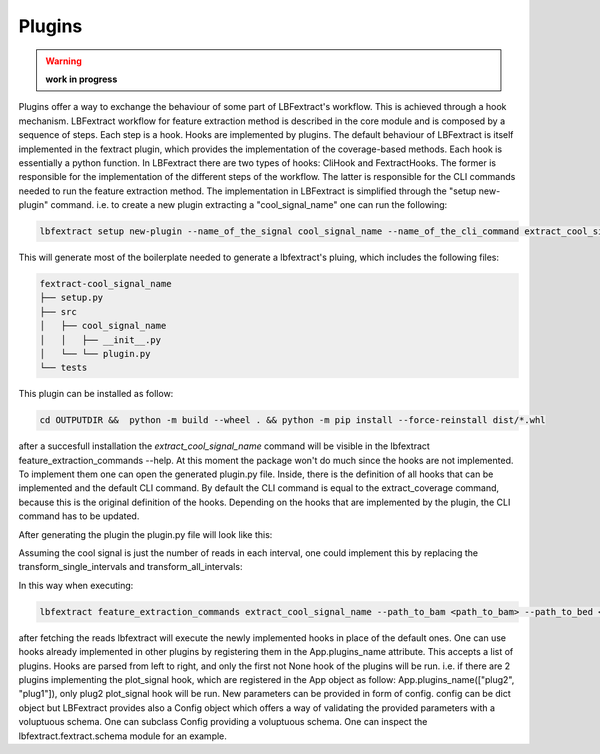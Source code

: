 Plugins 
=======

.. warning::

    **work in progress**

Plugins offer a way to exchange the behaviour of some part of LBFextract's workflow. 
This is achieved through a hook mechanism. LBFextract workflow for feature extraction method is described in the core 
module and is composed by a sequence of steps. Each step is a hook. Hooks are implemented by plugins. The default 
behaviour of LBFextract is itself implemented in the fextract plugin, which provides the implementation of the 
coverage-based methods. 
Each hook is essentially a python function. In LBFextract there are two types of hooks: CliHook and FextractHooks.
The former is responsible for the implementation of the different steps of the workflow. The latter is responsible for the 
CLI commands needed to run the feature extraction method.
The implementation in LBFextract is simplified through the "setup new-plugin" command. i.e. to create
a new plugin extracting a  "cool_signal_name" one can run the following:

.. code-block:: bash
    
    lbfextract setup new-plugin --name_of_the_signal cool_signal_name --name_of_the_cli_command extract_cool_signal_name --out_dir OUTPUTDIR

This will generate most of the boilerplate needed to generate a lbfextract's pluing, which includes the following 
files:

.. code-block:: bash

    fextract-cool_signal_name
    ├── setup.py
    ├── src
    │   ├── cool_signal_name
    │   │   ├── __init__.py
    │   └── └── plugin.py
    └── tests

This plugin can be installed as follow:

.. code-block:: bash
    
    cd OUTPUTDIR &&  python -m build --wheel . && python -m pip install --force-reinstall dist/*.whl

after a succesfull installation the `extract_cool_signal_name` command will be visible in the
lbfextract feature_extraction_commands --help. 
At this moment the package won't do much since the hooks are not implemented. To implement them
one can open the generated plugin.py file.
Inside, there is the definition of all hooks that can be implemented and the default CLI command. 
By default the CLI command is equal to the extract_coverage command, because this is the original definition of the hooks. 
Depending on the hooks that are implemented by the plugin, the CLI command has to be updated. 

After generating the plugin the plugin.py file will look like this:

.. code-block:: python
    :linenos:

    import logging
    import pathlib
    from typing import Any
    from typing import List
    from typing import Optional
    
    import click
    import matplotlib
    import pandas as pd
    from lbfextract.utils_classes import Signal
    
    import lbfextract.fextract
    from lbfextract.core import App
    from lbfextract.fextract.schemas import Config, AppExtraConfig, ReadFetcherConfig, SingleSignalTransformerConfig, \
        SignalSummarizer
    
    logger = logging.getLogger(__name__)
    
    class FextractHooks:
    
        @lbfextract.hookimpl
        def fetch_reads(self,
                        path_to_bam: pathlib.Path,
                        path_to_bed: pathlib.Path,
                        config: Any,
                        extra_config: Any) -> pd.DataFrame:
            """
            :param path_to_bam: path to the bam file
            :param path_to_bed: path to the bed file with the regions to be filtered
            :param config: configuration file containing the configuration object required by the fetch_reads function
            :param extra_config: extra configuration that may be used in the hook implementation
            :return: ReadsPerIntervalContainer object containing all the ReadsPerInterval objects in all the intervals
                     contained in the bed file
            """
            return None
    
        @lbfextract.hookimpl
        def save_fatched_reads(self, reads_per_interval_container: pd.DataFrame,
                               config: Any,
                               extra_config: Any
                               ) -> None:
            """
            Hook implementing the strategy to save the reads fetched from the intervals
            :param reads_per_interval_container: ReadsPerIntervalContainer containing information about the genomic region
                and the reads mapping to it
            :param output_path: path to the location where the data should be stored
            :param id: run id
            :param time_stamp: time stamp
            :param extra_config: extra configuration that may be used in the hook implementation
    
            :return: None
            """
            return None
    
        @lbfextract.hookimpl
        def load_fetched_reads(self, config: Any, extra_config: AppExtraConfig) -> pd.DataFrame:
            """
            :param config: config specific to the function
            :param extra_config: extra configuration that may be used in the hook implementation
            """
            return None
    
        @lbfextract.hookimpl
        def transform_reads(self, reads_per_interval_container: pd.DataFrame, config: Any,
                            extra_config: Any) -> pd.DataFrame:
            """
            :param reads_per_interval_container: ReadsPerIntervalContainer containing a list of ReadsPerInterval which are
                basically lists with information about start and end of the interval
            :param config: config specific to the function
            :param extra_config: extra configuration that may be used in the hook implementation
            """
            return None
    
        @lbfextract.hookimpl
        def transform_single_intervals(self, transformed_reads: pd.DataFrame, config: Any,
                                       extra_config: Any) -> Signal:
            """
            :param transformed_reads: ReadsPerIntervalContainer containing a list of ReadsPerInterval which are
                basically lists with information about start and end of the interval
            :param config: config specific to the function
            :param extra_config: config containing context information plus extra parameters
            """
            return None
    
        @lbfextract.hookimpl
        def transform_all_intervals(self, single_intervals_transformed_reads: Signal, config: Any,
                                    extra_config: Any) -> Signal:
            """
            :param single_intervals_transformed_reads: Signal object containing the signals per interval
            :param config: config specific to the function
            :param extra_config: extra configuration that may be used in the hook implementation
            """
            return None
    
        @lbfextract.hookimpl
        def plot_signal(self, signal: Signal, config: Any, extra_config: Any) -> matplotlib.figure.Figure:
            """
            :param signal: Signal object containing the signals per interval
            :param extra_config: extra configuration that may be used in the hook implementation
            """
            return None
    
        @lbfextract.hookimpl
        def save_signal(self,
                        signal: Signal,
                        config: Any,
                        extra_config: Any) -> None:
            """
            :param signal: Signal object containing the signals per interval
            :param extra_config: extra configuration that may be used in the hook implementation
            """
    
            return None
    
    
    class CliHook:
        @lbfextract.hookimpl_cli
        def get_command(self) -> click.Command | List[click.Command]:
    
            @click.command()
            @click.option('--path_to_bam', type=click.Path(exists=False,
                                                           file_okay=True,
                                                           dir_okay=True,
                                                           writable=False,
                                                           readable=True,
                                                           resolve_path=False,
                                                           allow_dash=True,
                                                           path_type=pathlib.Path,
                                                           executable=False),
                          help='path to the bam file to be used')
            @click.option('--path_to_bed', type=click.Path(exists=False,
                                                           file_okay=True,
                                                           dir_okay=True,
                                                           writable=False,
                                                           readable=True,
                                                           resolve_path=False,
                                                           allow_dash=True,
                                                           path_type=pathlib.Path,
                                                           executable=False),
                          help='path to the bed file to be used')
            @click.option('--output_path', type=click.Path(exists=False,
                                                           file_okay=False,
                                                           dir_okay=True,
                                                           writable=True,
                                                           readable=True,
                                                           resolve_path=False,
                                                           allow_dash=True,
                                                           path_type=pathlib.Path,
                                                           executable=False),
                          help='path to the output directory')
            @click.option("--skip_read_fetching", is_flag=True, show_default=True,
                          help='Boolean flag. When it is set, the fetching of the reads is skipped and the latest'
                               'timestamp of this run (identified by the id) is retrieved')
            @click.option("--exp_id", default=None, type=str, show_default=True,
                          help="run id")
            @click.option("--window", default=1000, type=int, show_default=True,
                          help="Integer describing the number of bases to be extracted around the middle point of an"
                               " interval present in the bedfile")
            @click.option("--flanking_window", default=1000, type=int, show_default=True,
                          help="Integer describing the number of bases to be extracted after the window")
            @click.option("--extra_bases", default=2000, type=int, show_default=True,
                          help="Integer describing the number of bases to be extracted from the bamfile when removing the "
                               "unused bases to be sure to get all the proper paires, which may be mapping up to 2000 bs")
            @click.option("--n_binding_sites", default=1000, type=int, show_default=True,
                          help="number of intervals to be used to extract the signal, if it is higher then the provided"
                               "intervals, all the intervals will be used")
            @click.option("--summarization_method", default="mean",
                          type=click.Choice(["mean", "median", "max", "min", "skip"]),
                          show_default=True,
                          help=f"method to be used to summarize the signal: (Undefined, Undefined, Undefined, Undefined)")
            @click.option("--cores", default=1, type=int, show_default=True,
                          help="number of cores to be used")
            @click.option("--flip_based_on_strand", is_flag=True,
                          show_default=True,
                          default=False,
                          help="flip the signal based on the strand")
            @click.option('--gc_correction_tag', type=str,
                          default=None, help='tag to be used to extract gc coefficient per read from a bam file')
    
            # Here you can add the options you want to be available in the command line (they should match the ones in the
            # function)
            def extract_cool_signal_name(
                 path_to_bam: pathlib.Path, path_to_bed: pathlib.Path,
                 output_path: pathlib.Path,
                 skip_read_fetching,
                 window: int,
                 flanking_window: int,
                 extra_bases: int,
                 n_binding_sites: int,
                 summarization_method: str,
                 cores: int,
                 exp_id: Optional[str],
                 flip_based_on_strand: bool,
                 gc_correction_tag: Optional[str]
                ):
                """
                here yuo can add the code that will be executed when the command is called.
                You can use the following code to customize the hooks
                each hook receives a dictionary of configuration parameters
                if the hook is implemented in the plugin, the parameters should be added in the correct hook.
                Here you can find the parameters of the default hook (extract_coverage). These can be modified
                depending on which hook you are using.
                Hook specified above will be used in place of the default one. The first hook with a non None return value
                will be used. Therfore the order of the plugins specified in the plugins_name list is important.
                If you are inheriting from multiple signals, be sure to pass the correct parameters to the correct hooks.
                Generally, parameters to be pass to hooks are shown in the schemas.py file of each plugin.
                If you define a new hook for best practice you could inherit from lbfextract.fextract.schemas and specify
                the voluptuous schema for the parameters of the hook.
                """
                read_fetcher_config = {
                    "window": window,
                    "flanking_region_window": flanking_window,
                    "extra_bases": extra_bases,
                    "n_binding_sites": n_binding_sites
                }
                reads_transformer_config = {}
                single_signal_transformer_config = {
                    "signal_transformer": "coverage",
                    "flip_based_on_strand": flip_based_on_strand,
                    "gc_correction": True if gc_correction_tag else False,
                    "tag": gc_correction_tag
    
                }
                transform_all_intervals_config = {
                    "summarization_method": summarization_method
                }
                plot_signal_config = {}
                save_signal_config = {}
                extra_config = {
                    "cores": cores
                }
                output_path.mkdir(parents=True, exist_ok=True)
                output_path_interval_spec = output_path / f"{path_to_bam.stem}" / f"{path_to_bed.stem}"
                output_path_interval_spec.mkdir(parents=True, exist_ok=True)
                res = App(plugins_name=["cool_signal_name", ],
                          path_to_bam=path_to_bam,
                          path_to_bed=path_to_bed,
                          output_path=output_path_interval_spec or pathlib.Path.cwd(),
                          skip_read_fetching=skip_read_fetching,
                          read_fetcher_config=ReadFetcherConfig(read_fetcher_config),
                          reads_transformer_config=Config(reads_transformer_config),
                          single_signal_transformer_config=SingleSignalTransformerConfig(single_signal_transformer_config),
                          transform_all_intervals_config=SignalSummarizer(transform_all_intervals_config),
                          plot_signal_config=Config(plot_signal_config),
                          save_signal_config=Config(save_signal_config),
                          extra_config=AppExtraConfig(extra_config),
                          id=exp_id).run()
                return res
    
            return extract_cool_signal_name
    
    hook = FextractHooks()
    hook_cli = CliHook()


Assuming the cool signal is just the number of reads in each interval, one could implement this by 
replacing the transform_single_intervals and transform_all_intervals:

.. code-block:: python
    :linenos:
    
    @lbfextract.hookimpl
    def transform_single_intervals(self, transformed_reads: pd.DataFrame, config: Any,
                                   extra_config: Any) -> Signal:
        """
        :param transformed_reads: ReadsPerIntervalContainer containing a list of ReadsPerInterval which are
            basically lists with information about start and end of the interval
        :param config: config specific to the function
        :param extra_config: config containing context information plus extra parameters
        """

        def count_rads_in_interval(x: pysam.libcalignment.IterRowRegion) -> int:
            return len(list(x))

        array = transformed_reads.apply(lambda x: count_rads_in_interval(x), axis=1)

        return Signal(array, metadata=None, tags=tuple(["cool_signal",]))

    @lbfextract.hookimpl
    def transform_all_intervals(self, single_intervals_transformed_reads: Signal, config: Any,
                                extra_config: Any) -> Signal:
        """
        :param single_intervals_transformed_reads: Signal object containing the signals per interval
        :param config: config specific to the function
        :param extra_config: extra configuration that may be used in the hook implementation
        """
        return single_intervals_transformed_reads
    
    @lbfextract.hookimpl
    def plot_signal(self, signal: Signal, config: Any, extra_config: Any) -> matplotlib.figure.Figure:
        """
        :param signal: Signal object containing the signals per interval
        :param extra_config: extra configuration that may be used in the hook implementation
        """
        pass 

In this way when executing:

.. code-block:: bash

    lbfextract feature_extraction_commands extract_cool_signal_name --path_to_bam <path_to_bam> --path_to_bed <path_to_bed> --output_path <output_path>

after fetching the reads lbfextract will execute the newly implemented hooks in place of the default ones. 
One can use hooks already implemented in other plugins by registering them in the App.plugins_name attribute. 
This accepts a list of plugins. Hooks are parsed from left to right, and only the first not None hook of the plugins will be run.
i.e. if there are 2 plugins implementing the plot_signal hook, which are registered in the App object as follow: 
App.plugins_name(["plug2", "plug1"]), only plug2 plot_signal hook will be run. New parameters can be provided in form of 
config. config can be dict object but LBFextract provides also a Config object which offers a way of validating the provided 
parameters with a voluptuous schema. One can subclass Config providing a voluptuous schema. One can inspect the 
lbfextract.fextract.schema module for an example. 